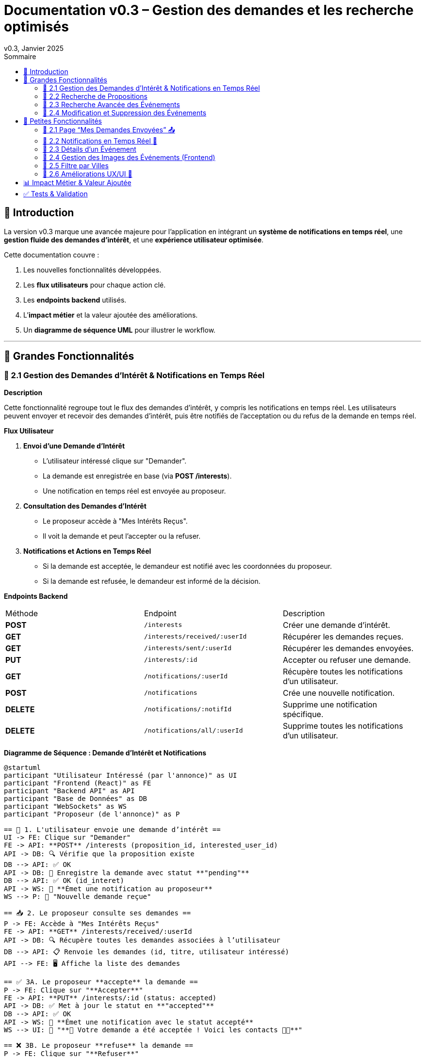= Documentation v0.3 – Gestion des demandes et les recherche optimisés
v0.3, Janvier 2025
:pdf-theme: default
:pdf-fontsdir: GEMS_DIR/asciidoctor-pdf/data/fonts
:pdf-page-size: A4
:pdf-page-layout: portrait
:pdf-scripts: scripts
:toc:
:toc-title: Sommaire

== 🎯 Introduction

La version v0.3 marque une avancée majeure pour l’application en intégrant un **système de notifications en temps réel**, une **gestion fluide des demandes d’intérêt**, et une **expérience utilisateur optimisée**.

Cette documentation couvre :

. Les nouvelles fonctionnalités développées.
. Les **flux utilisateurs** pour chaque action clé.
. Les **endpoints backend** utilisés.
. L’**impact métier** et la valeur ajoutée des améliorations.
. Un **diagramme de séquence UML** pour illustrer le workflow.

---

== 🚀 Grandes Fonctionnalités

=== 📌 2.1 Gestion des Demandes d'Intérêt & Notifications en Temps Réel

**Description**

Cette fonctionnalité regroupe tout le flux des demandes d'intérêt, y compris les notifications en temps réel. Les utilisateurs peuvent envoyer et recevoir des demandes d'intérêt, puis être notifiés de l'acceptation ou du refus de la demande en temps réel.

**Flux Utilisateur**

1. **Envoi d'une Demande d'Intérêt**
    - L'utilisateur intéressé clique sur "Demander".
    - La demande est enregistrée en base (via **POST /interests**).
    - Une notification en temps réel est envoyée au proposeur.
2. **Consultation des Demandes d'Intérêt**
    - Le proposeur accède à "Mes Intérêts Reçus".
    - Il voit la demande et peut l’accepter ou la refuser.
3. **Notifications et Actions en Temps Réel**
    - Si la demande est acceptée, le demandeur est notifié avec les coordonnées du proposeur.
    - Si la demande est refusée, le demandeur est informé de la décision.

**Endpoints Backend**
|===
| Méthode | Endpoint | Description
| **POST** | `/interests` | Créer une demande d’intérêt.
| **GET** | `/interests/received/:userId` | Récupérer les demandes reçues.
| **GET** | `/interests/sent/:userId` | Récupérer les demandes envoyées.
| **PUT** | `/interests/:id` | Accepter ou refuser une demande.
| **GET** | `/notifications/:userId` | Récupère toutes les notifications d’un utilisateur.
| **POST** | `/notifications` | Crée une nouvelle notification.
| **DELETE** | `/notifications/:notifId` | Supprime une notification spécifique.
| **DELETE** | `/notifications/all/:userId` | Supprime toutes les notifications d’un utilisateur.
|===

**Diagramme de Séquence : Demande d'Intérêt et Notifications**
[plantuml, demande-notification-sequence, svg]
----
@startuml
participant "Utilisateur Intéressé (par l'annonce)" as UI
participant "Frontend (React)" as FE
participant "Backend API" as API
participant "Base de Données" as DB
participant "WebSockets" as WS
participant "Proposeur (de l'annonce)" as P

== 📩 1. L'utilisateur envoie une demande d’intérêt ==
UI -> FE: Clique sur "Demander"
FE -> API: **POST** /interests (proposition_id, interested_user_id)
API -> DB: 🔍 Vérifie que la proposition existe
DB --> API: ✅ OK
API -> DB: 📝 Enregistre la demande avec statut **"pending"**
DB --> API: ✅ OK (id_interet)
API -> WS: 📡 **Émet une notification au proposeur**
WS --> P: 🔔 "Nouvelle demande reçue"

== 📥 2. Le proposeur consulte ses demandes ==
P -> FE: Accède à "Mes Intérêts Reçus"
FE -> API: **GET** /interests/received/:userId
API -> DB: 🔍 Récupère toutes les demandes associées à l’utilisateur
DB --> API: 📋 Renvoie les demandes (id, titre, utilisateur intéressé)
API --> FE: 🖥️ Affiche la liste des demandes

== ✅ 3A. Le proposeur **accepte** la demande ==
P -> FE: Clique sur "**Accepter**"
FE -> API: **PUT** /interests/:id (status: accepted)
API -> DB: ✅ Met à jour le statut en **"accepted"**
DB --> API: ✅ OK
API -> WS: 📡 **Émet une notification avec le statut accepté**
WS --> UI: 🔔 "**🎉 Votre demande a été acceptée ! Voici les contacts 📧📞**"

== ❌ 3B. Le proposeur **refuse** la demande ==
P -> FE: Clique sur "**Refuser**"
FE -> API: **PUT** /interests/:id (status: rejected)
API -> DB: ❌ Met à jour le statut en **"rejected"**
DB --> API: ✅ OK
API -> WS: 📡 **Émet une notification avec le statut refusé**
WS --> UI: 🔔 "**❌ Votre demande a été refusée.**"
@enduml
----

---

=== 📌 2.2 Recherche de Propositions

**Description**

Cette fonctionnalité permet aux utilisateurs de rechercher des propositions en fonction de plusieurs critères : mots-clés, catégorie et distance géographique.

**Flux Utilisateur**

1. L'utilisateur entre des mots-clés et sélectionne une catégorie de service.
2. Le système effectue une recherche floue sur les titres et descriptions des propositions.
3. Le système filtre les propositions par catégorie sélectionnée.
4. Le système calcule la distance géographique entre l'utilisateur et les propositions.
5. Les résultats sont affichés, triés par proximité géographique.

**Endpoints Backend**
|===
| Méthode | Endpoint | Description
| **GET** | `/propositions/search` | Recherche des propositions en fonction des mots-clés, catégorie et distance.
|===

**Diagramme de Séquence : Recherche de Propositions**
[plantuml, recherche-sequence, svg]
----
@startuml
actor "Utilisateur" as User
participant "Frontend (React)" as FE
participant "Backend API" as API
participant "Base de Données" as DB
participant "Fuse.js" as Fuse
participant "WebSocket (si notifications)" as WS

== 1. L'utilisateur effectue une recherche ==
User -> FE: Entre des mots-clés et sélectionne une catégorie
FE -> API: **GET** /propositions/search (mots-clés, catégorie, utilisateur_id)
API -> DB: 🔍 Récupère les propositions en fonction de la catégorie
DB --> API: 📋 Liste des propositions filtrées par catégorie
API -> Fuse: Utilise Fuse.js pour recherche floue sur 'title' et 'description'
Fuse --> API: 📋 Liste des propositions correspondant aux mots-clés
API -> DB: 🔍 Récupère les coordonnées de l'utilisateur (latitude, longitude)
DB --> API: 📋 Coordonnées de l'utilisateur
API -> DB: 🔍 Calcule la distance entre l'utilisateur et chaque proposition
DB --> API: 📋 Liste des propositions avec distances
API -> FE: 🖥️ Affiche les résultats avec distance et pertinence
FE --> User: Montre les propositions filtrées

@enduml
----

=== 📌 2.3 Recherche Avancée des Événements

**Description**

Cette fonctionnalité permet aux utilisateurs de rechercher des événements en fonction de plusieurs critères : mots-clés, catégorie et ville. Grâce à la bibliothèque **Fuse.js**, la recherche est floue et permet de retrouver des événements qui correspondent partiellement aux mots-clés recherchés, même en cas d'erreur de frappe.

Le processus de recherche est optimisé pour une expérience utilisateur fluide :

1. L'utilisateur saisit un mot-clé (et optionnellement, sélectionne une catégorie ou une ville).
2. Le système filtre les événements en fonction de la catégorie et de la ville sélectionnées.
3. La recherche floue est effectuée sur les titres et descriptions des événements en utilisant Fuse.js, avec un seuil de pertinence réglable pour affiner les résultats.
4. Les résultats sont retournés et triés par pertinence.

**Flux Utilisateur**

1. L'utilisateur entre un mot-clé de recherche et, si souhaité, sélectionne une catégorie et/ou une ville.
2. La recherche floue est effectuée dans les titres et descriptions des événements.
3. Les événements sont filtrés en fonction de la catégorie et de la ville, si spécifiés.
4. Les résultats de recherche sont retournés, affichés par pertinence.
5. L'utilisateur peut cliquer sur un événement pour consulter son détail.

**Endpoints Backend**
|===
| Méthode | Endpoint | Description
| **GET** | `api/events/search` | Recherche des événements en fonction des mots-clés, catégorie et ville.
| **GET** | `api/events/:id` | Récupère les détails d’un événement spécifique.
|===

**Diagramme de Séquence : Recherche Avancée des Événements**
[plantuml, recherche-avancee-sequence, svg]
----
@startuml
actor "Utilisateur" as User
participant "Frontend (React)" as FE
participant "Backend API" as API
participant "Base de Données" as DB
participant "Fuse.js" as Fuse

== 1. L'utilisateur effectue une recherche ==
User -> FE: Saisit un mot-clé et sélectionne une catégorie ou une ville
FE -> API: **GET** api//events/search (mot-clé, catégorie, ville)
API -> DB: 🔍 Récupère tous les événements en fonction de la catégorie et de la ville
DB --> API: 📋 Liste des événements filtrés
API -> Fuse: Recherche floue sur 'title' et 'description'
Fuse --> API: 📋 Liste des événements correspondant aux mots-clés
API -> FE: 🖥️ Affiche les résultats de la recherche
FE --> User: Montre les événements filtrés par pertinence

== 2. L'utilisateur consulte un événement ==
User -> FE: Clique sur un événement
FE -> API: **GET** api/events/:id
API -> DB: 🔍 Récupère les détails de l’événement avec l’ID
DB --> API: 📋 Détails de l’événement
API -> FE: 🖥️ Affiche les détails de l’événement
FE --> User: Montre les détails de l’événement

@enduml
----
=== 📌 2.4 Modification et Suppression des Événements

**Description**

Les utilisateurs peuvent désormais **modifier** ou **supprimer** leurs événements à partir de l’interface. Cela permet une gestion complète des événements, incluant l'actualisation ou la suppression de données obsolètes.

**Flux Utilisateur**

1. **Modification**
   - L’utilisateur ouvre les détails de son événement.
   - Il clique sur le bouton "**Modifier**".
   - Un formulaire pré-rempli s’affiche avec les informations actuelles.
   - Après modification, il clique sur "**Enregistrer**" pour sauvegarder les modifications.

2. **Suppression**
   - L’utilisateur ouvre les détails de son événement.
   - Il clique sur le bouton "**Supprimer**".
   - Une confirmation s’affiche avant suppression définitive.

**Endpoints Backend**
|===
| Méthode | Endpoint | Description
| **PUT** | `/api/events/:id` | Met à jour un événement existant.
| **DELETE** | `/api/events/:id` | Supprime un événement spécifique.
|===

**Diagramme de Séquence : Modification et Suppression des Événements**
[plantuml, modification-suppression-evenements, svg]
----
@startuml
actor "Utilisateur" as User
participant "Frontend (React)" as FE
participant "Backend API" as API
participant "Base de Données" as DB

== 1. Modification ==
User -> FE: Ouvre les détails de l'événement
FE -> API: **GET** /api/events/:id
API -> DB: Récupère les données de l'événement
DB --> API: Renvoie les données de l'événement
API --> FE: Affiche les détails
User -> FE: Clique sur "Modifier" et enregistre les modifications
FE -> API: **PUT** /api/events/:id (modifications)
API -> DB: Met à jour l'événement
DB --> API: Confirme la mise à jour
API --> FE: Notifie le succès de la modification

== 2. Suppression ==
User -> FE: Clique sur "Supprimer"
FE -> API: **DELETE** /api/events/:id
API -> DB: Supprime l'événement
DB --> API: Confirme la suppression
API --> FE: Notifie le succès de la suppression
@enduml
----

---

== 🚀 Petites Fonctionnalités

=== 📌 2.1 Page “Mes Demandes Envoyées” 📤

**Description**

Ajout d’une nouvelle section permettant aux utilisateurs de **suivre leurs demandes** et voir si elles sont **acceptées ou refusées**.

**Flux Utilisateur**

1. L’utilisateur consulte **la section “Mes demandes envoyées”**.
2. Il voit **toutes ses demandes** avec leur statut actuel.
3. **Si la demande est acceptée**, il accède aux **coordonnées du proposeur**.

**Endpoints Backend**
|===
| Méthode | Endpoint | Description
| **GET** | `/interests/sent/:userId` | Retourne les demandes envoyées par l’utilisateur.
| **PUT** | `/interests/:id` | Met à jour le statut d’une demande.
|===

---

=== 📌 2.2 Notifications en Temps Réel 🔔

**Description**

Les notifications sont envoyées en temps réel à l’utilisateur lorsqu’une action importante se produit (acceptation/refus d’une demande, etc.). Cela permet une interaction fluide et réactive avec l’application.

**Flux Utilisateur**

1. L’utilisateur effectue une action qui génère une notification.
2. Une notification apparaît instantanément dans le panneau des notifications.
3. L’utilisateur peut la consulter et la supprimer.

**Endpoints Backend**
|===
| Méthode | Endpoint | Description
| **POST** | `/notifications` | Crée une nouvelle notification.
| **GET** | `/notifications/:userId` | Récupère toutes les notifications d’un utilisateur.
| **DELETE** | `/notifications/:notifId` | Supprime une notification spécifique.
| **DELETE** | `/notifications/all/:userId` | Supprime toutes les notifications d’un utilisateur.
|===

---

=== 📌 2.3 Détails d’un Événement

**Description**

Les utilisateurs peuvent désormais visualiser les détails d’un événement. Cette page affiche les informations complètes de l’événement sélectionné, comme son titre, sa description, sa date, son lieu, sa catégorie, et son image associée.

**Flux Utilisateur**

1. L’utilisateur clique sur un événement dans la liste des événements.
2. Une fenêtre modale s’affiche, contenant les détails complets de l’événement.

**Endpoints Backend**
|===
| Méthode | Endpoint | Description
| **GET** | `/api/events/:id` | Récupère les détails d’un événement spécifique.
|===

---

=== 📌 2.4 Gestion des Images des Événements (Frontend)

**Description**

La prise en charge des images d’événements a été ajoutée dans :
- Le formulaire de création et de modification des événements.
- La page de détails des événements.

Les utilisateurs peuvent visualiser une image par défaut (si aucune image n’est fournie) ou une image personnalisée associée à l’événement.

**Flux Utilisateur**

1. Lors de la création ou modification d’un événement, l’utilisateur peut spécifier l’URL d’une image.
2. Si l’utilisateur ne renseigne pas d’image, une image par défaut est utilisée.
3. La page de détails affiche l’image associée à l’événement.

**Endpoints Backend**
|===
| Méthode | Endpoint | Description
| **GET** | `/api/events/:id` | Récupère les détails de l’événement, y compris l’URL de l’image.
| **POST** | `/api/events` | Permet de créer un événement avec une image associée.
| **PUT** | `/api/events/:id` | Permet de modifier l’image associée à un événement.
| **GET** |`/api/validate-image` | Permet de vérifier si une URL d’image est valide.
|===

---

=== 📌 2.5 Filtre par Villes

**Description**

Un filtre par villes a été ajouté pour permettre aux utilisateurs de rechercher des événements en fonction de leur localisation.

**Flux Utilisateur**

1. L’utilisateur sélectionne une ville dans la liste déroulante des filtres.
2. Les événements affichés sont automatiquement filtrés pour correspondre à la ville sélectionnée.

**Endpoints Backend**
|===
| Méthode | Endpoint | Description
| **GET** | `/cities` | Récupère les villes disponibles pour les événements.
|===

**Note :** Les filtres sont appliqués côté frontend en combinant les critères de recherche pour offrir une expérience utilisateur optimale.

---


=== 📌 2.6 Améliorations UX/UI 🎨

L’application a été **remaniée graphiquement** pour une **meilleure expérience utilisateur** :

* ✅ **Nouvelle navbar fixe** avec **navigation fluide**.
* ✅ **Popup de notifications stylée** avec **mise en forme propre**.
* ✅ **Suppression du bleu flashy** et **adoption d’un design plus épuré**.
* ✅ **Animations CSS** pour un rendu **plus dynamique**.
* ✅ **Espacement et marges ajustés** pour **une meilleure lisibilité**.

---
== 📊 Impact Métier & Valeur Ajoutée

|===
| Fonctionnalité | Valeur Ajoutée
| 🔔 Notifications en temps réel | Permet aux utilisateurs d’être informés instantanément des actions importantes.
| 📩 Gestion des demandes d’intérêt | Simplifie l’interaction entre utilisateurs, rendant le processus plus intuitif.
| 📤 Suivi des demandes envoyées | Apporte de la transparence sur l’état des interactions.
| 🎨 Expérience utilisateur améliorée | Favorise l’adoption de la plateforme grâce à une interface plus intuitive et agréable.
| 🧐 Recherche avancée des événements | Permet une recherche rapide et précise des événements grâce à la recherche floue, même avec des erreurs typographiques.
|===

== ✅ Tests & Validation

* **Notifications en temps réel** : Fonctionnent sans latence.
* **Gestion des statuts (pending, accepted, rejected)** : Bien mise à jour en base.
* **UI et UX fluides** : Interface réactive et intuitive.
